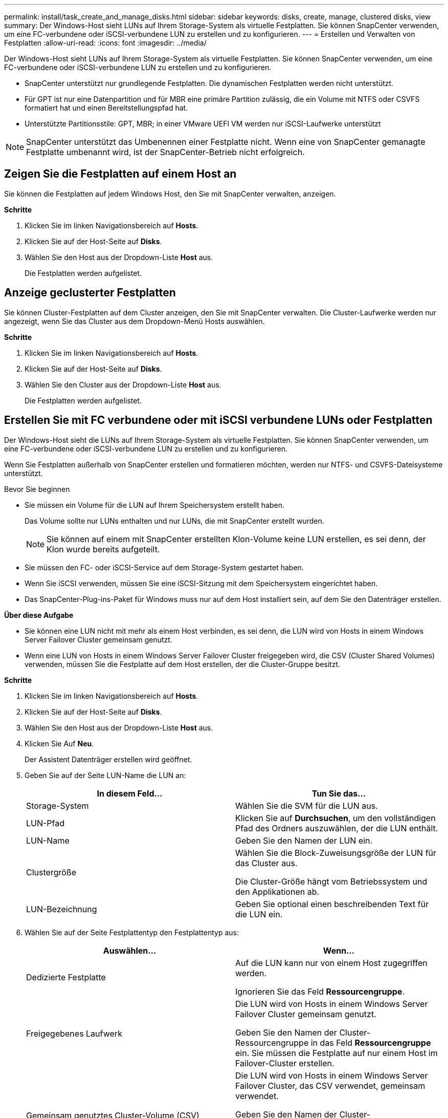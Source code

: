 ---
permalink: install/task_create_and_manage_disks.html 
sidebar: sidebar 
keywords: disks, create, manage, clustered disks, view 
summary: Der Windows-Host sieht LUNs auf Ihrem Storage-System als virtuelle Festplatten. Sie können SnapCenter verwenden, um eine FC-verbundene oder iSCSI-verbundene LUN zu erstellen und zu konfigurieren. 
---
= Erstellen und Verwalten von Festplatten
:allow-uri-read: 
:icons: font
:imagesdir: ../media/


[role="lead"]
Der Windows-Host sieht LUNs auf Ihrem Storage-System als virtuelle Festplatten. Sie können SnapCenter verwenden, um eine FC-verbundene oder iSCSI-verbundene LUN zu erstellen und zu konfigurieren.

* SnapCenter unterstützt nur grundlegende Festplatten. Die dynamischen Festplatten werden nicht unterstützt.
* Für GPT ist nur eine Datenpartition und für MBR eine primäre Partition zulässig, die ein Volume mit NTFS oder CSVFS formatiert hat und einen Bereitstellungspfad hat.
* Unterstützte Partitionsstile: GPT, MBR; in einer VMware UEFI VM werden nur iSCSI-Laufwerke unterstützt



NOTE: SnapCenter unterstützt das Umbenennen einer Festplatte nicht. Wenn eine von SnapCenter gemanagte Festplatte umbenannt wird, ist der SnapCenter-Betrieb nicht erfolgreich.



== Zeigen Sie die Festplatten auf einem Host an

Sie können die Festplatten auf jedem Windows Host, den Sie mit SnapCenter verwalten, anzeigen.

*Schritte*

. Klicken Sie im linken Navigationsbereich auf *Hosts*.
. Klicken Sie auf der Host-Seite auf *Disks*.
. Wählen Sie den Host aus der Dropdown-Liste *Host* aus.
+
Die Festplatten werden aufgelistet.





== Anzeige geclusterter Festplatten

Sie können Cluster-Festplatten auf dem Cluster anzeigen, den Sie mit SnapCenter verwalten. Die Cluster-Laufwerke werden nur angezeigt, wenn Sie das Cluster aus dem Dropdown-Menü Hosts auswählen.

*Schritte*

. Klicken Sie im linken Navigationsbereich auf *Hosts*.
. Klicken Sie auf der Host-Seite auf *Disks*.
. Wählen Sie den Cluster aus der Dropdown-Liste *Host* aus.
+
Die Festplatten werden aufgelistet.





== Erstellen Sie mit FC verbundene oder mit iSCSI verbundene LUNs oder Festplatten

Der Windows-Host sieht die LUNs auf Ihrem Storage-System als virtuelle Festplatten. Sie können SnapCenter verwenden, um eine FC-verbundene oder iSCSI-verbundene LUN zu erstellen und zu konfigurieren.

Wenn Sie Festplatten außerhalb von SnapCenter erstellen und formatieren möchten, werden nur NTFS- und CSVFS-Dateisysteme unterstützt.

.Bevor Sie beginnen
* Sie müssen ein Volume für die LUN auf Ihrem Speichersystem erstellt haben.
+
Das Volume sollte nur LUNs enthalten und nur LUNs, die mit SnapCenter erstellt wurden.

+

NOTE: Sie können auf einem mit SnapCenter erstellten Klon-Volume keine LUN erstellen, es sei denn, der Klon wurde bereits aufgeteilt.

* Sie müssen den FC- oder iSCSI-Service auf dem Storage-System gestartet haben.
* Wenn Sie iSCSI verwenden, müssen Sie eine iSCSI-Sitzung mit dem Speichersystem eingerichtet haben.
* Das SnapCenter-Plug-ins-Paket für Windows muss nur auf dem Host installiert sein, auf dem Sie den Datenträger erstellen.


*Über diese Aufgabe*

* Sie können eine LUN nicht mit mehr als einem Host verbinden, es sei denn, die LUN wird von Hosts in einem Windows Server Failover Cluster gemeinsam genutzt.
* Wenn eine LUN von Hosts in einem Windows Server Failover Cluster freigegeben wird, die CSV (Cluster Shared Volumes) verwenden, müssen Sie die Festplatte auf dem Host erstellen, der die Cluster-Gruppe besitzt.


*Schritte*

. Klicken Sie im linken Navigationsbereich auf *Hosts*.
. Klicken Sie auf der Host-Seite auf *Disks*.
. Wählen Sie den Host aus der Dropdown-Liste *Host* aus.
. Klicken Sie Auf *Neu*.
+
Der Assistent Datenträger erstellen wird geöffnet.

. Geben Sie auf der Seite LUN-Name die LUN an:
+
|===
| In diesem Feld... | Tun Sie das... 


 a| 
Storage-System
 a| 
Wählen Sie die SVM für die LUN aus.



 a| 
LUN-Pfad
 a| 
Klicken Sie auf *Durchsuchen*, um den vollständigen Pfad des Ordners auszuwählen, der die LUN enthält.



 a| 
LUN-Name
 a| 
Geben Sie den Namen der LUN ein.



 a| 
Clustergröße
 a| 
Wählen Sie die Block-Zuweisungsgröße der LUN für das Cluster aus.

Die Cluster-Größe hängt vom Betriebssystem und den Applikationen ab.



 a| 
LUN-Bezeichnung
 a| 
Geben Sie optional einen beschreibenden Text für die LUN ein.

|===
. Wählen Sie auf der Seite Festplattentyp den Festplattentyp aus:
+
|===
| Auswählen... | Wenn... 


 a| 
Dedizierte Festplatte
 a| 
Auf die LUN kann nur von einem Host zugegriffen werden.

Ignorieren Sie das Feld *Ressourcengruppe*.



 a| 
Freigegebenes Laufwerk
 a| 
Die LUN wird von Hosts in einem Windows Server Failover Cluster gemeinsam genutzt.

Geben Sie den Namen der Cluster-Ressourcengruppe in das Feld *Ressourcengruppe* ein. Sie müssen die Festplatte auf nur einem Host im Failover-Cluster erstellen.



 a| 
Gemeinsam genutztes Cluster-Volume (CSV)
 a| 
Die LUN wird von Hosts in einem Windows Server Failover Cluster, das CSV verwendet, gemeinsam verwendet.

Geben Sie den Namen der Cluster-Ressourcengruppe in das Feld *Ressourcengruppe* ein. Stellen Sie sicher, dass der Host, auf dem Sie die Festplatte erstellen, der Besitzer der Cluster-Gruppe ist.

|===
. Geben Sie auf der Seite Laufwerkeigenschaften die Laufwerkeigenschaften an:
+
|===
| Eigenschaft | Beschreibung 


 a| 
Automatisches Zuweisen des Bereitstellungspunkts
 a| 
SnapCenter weist auf der Grundlage des Systemlaufwerks automatisch einen Volume-Mount-Punkt zu.

Beispiel: Wenn Ihr Systemlaufwerk C: Ist, erstellt Auto assign einen Mount-Punkt unter Ihrem Laufwerk C: (C:\scmnpt\). Die automatische Zuweisung wird für freigegebene Festplatten nicht unterstützt.



 a| 
Weisen Sie einen Laufwerkbuchstaben zu
 a| 
Befestigen Sie die Festplatte an dem Laufwerk, das Sie in der Dropdown-Liste neben ausgewählt haben.



 a| 
Verwenden Sie den Volume-Bereitstellungspunkt
 a| 
Befestigen Sie die Festplatte an dem im Feld nebenan angegebenen Laufwerkspfad.

Das Root des Volume-Bereitstellungspunkts muss dem Host gehören, auf dem Sie die Festplatte erstellen.



 a| 
Weisen Sie keinen Laufwerksbuchstaben oder einen Volume-Bereitstellungspunkt zu
 a| 
Wählen Sie diese Option, wenn Sie die Festplatte manuell in Windows mounten möchten.



 a| 
Die LUN-Größe
 a| 
Geben Sie die LUN-Größe an; Minimum 150 MB.

Wählen Sie MB, GB oder TB in der angrenzenden Dropdown-Liste aus.



 a| 
Verwenden Sie Thin Provisioning für das Volume, das diese LUN hostet
 a| 
Thin Provisioning für die LUN

Thin Provisioning weist nur so viel Speicherplatz zu, wie gleichzeitig benötigt wird. Dies ermöglicht es der LUN, die maximale verfügbare Kapazität effizient zu erweitern.

Stellen Sie sicher, dass auf dem Volume genügend Speicherplatz verfügbar ist, um allen LUN-Storage, den Sie glauben, dass Sie benötigen werden, gerecht zu werden.



 a| 
Wählen Sie Partitionstyp
 a| 
Wählen Sie GPT-Partition für eine GUID-Partitionstabelle oder MBR-Partition für einen Master Boot Record aus.

MBR-Partitionen können falsche Ausrichtung in Windows Server Failover Clustern verursachen.


NOTE: Partitionsfestplatten der Unified Extensible Firmware Interface (UEFI) werden nicht unterstützt.

|===
. Wählen Sie auf der Seite LUN zuordnen den iSCSI- oder FC-Initiator auf dem Host aus:
+
|===
| In diesem Feld... | Tun Sie das... 


 a| 
Host
 a| 
Doppelklicken Sie auf den Cluster-Gruppennamen, um eine Dropdown-Liste anzuzeigen, in der die Hosts angezeigt werden, die zum Cluster gehören, und wählen Sie dann den Host für den Initiator aus.

Dieses Feld wird nur angezeigt, wenn die LUN von Hosts in einem Windows-Server-Failover-Cluster gemeinsam genutzt wird.



 a| 
Wählen Sie Host Initiator aus
 a| 
Wählen Sie *Fibre Channel* oder *iSCSI* und wählen Sie dann den Initiator auf dem Host aus.

Sie können mehrere FC-Initiatoren auswählen, wenn Sie FC mit Multipath I/O (MPIO) verwenden.

|===
. Geben Sie auf der Seite Gruppentyp an, ob Sie eine vorhandene Initiatorgruppe der LUN zuordnen möchten, oder erstellen Sie eine neue Initiatorgruppe:
+
|===
| Auswählen... | Wenn... 


 a| 
Erstellen einer neuen Initiatorgruppe für ausgewählte Initiatoren
 a| 
Sie möchten eine neue Initiatorgruppe für die ausgewählten Initiatoren erstellen.



 a| 
Wählen Sie eine vorhandene Initiatorgruppe aus, oder geben Sie eine neue Initiatorgruppe für ausgewählte Initiatoren an
 a| 
Sie möchten eine vorhandene Initiatorgruppe für die ausgewählten Initiatoren angeben oder eine neue Initiatorgruppe mit dem angegebenen Namen erstellen.

Geben Sie den Initiatorgruppennamen in das Feld * igroup Name* ein. Geben Sie die ersten Buchstaben des bestehenden Initiatorgruppennamens ein, um das Feld automatisch abzuschließen.

|===
. Überprüfen Sie auf der Zusammenfassungsseite Ihre Auswahl und klicken Sie dann auf *Fertig stellen*.
+
SnapCenter erstellt die LUN und verbindet sie mit dem angegebenen Laufwerk oder dem angegebenen Laufwerkpfad auf dem Host.





== Ändern der Größe einer Festplatte

Sie können die Größe einer Festplatte bei sich ändernden Anforderungen Ihres Storage-Systems erhöhen oder reduzieren.

*Über diese Aufgabe*

* Bei einer LUN, die über Thin Provisioning bereitgestellt wurde, wird die Größe der ONTAP-lun-Geometrie als maximale Größe angezeigt.
* Bei LUNs mit Thick Provisioning wird die erweiterbare Größe (verfügbare Größe im Volume) als maximale Größe angezeigt.
* LUNs mit Partitionen im MBR-Stil haben eine Größenbeschränkung von 2 TB.
* LUNs mit GPT-Partitionen haben eine Speichersystemgröße von maximal 16 TB.
* Es ist eine gute Idee, einen Snapshot vor der Größenänderung einer LUN zu erstellen.
* Wenn Sie eine LUN aus einem vor der Größe der LUN erstellten Snapshot wiederherstellen müssen, passt SnapCenter die LUN automatisch an die Größe des Snapshots an.
+
Nach dem Restore müssen Daten, die der LUN nach der Größe der Größe hinzugefügt wurden, aus einem Snapshot wiederhergestellt werden, nachdem die Größe geändert wurde.



*Schritte*

. Klicken Sie im linken Navigationsbereich auf *Hosts*.
. Klicken Sie auf der Host-Seite auf *Disks*.
. Wählen Sie den Host aus der Dropdown-Liste Host aus.
+
Die Festplatten werden aufgelistet.

. Wählen Sie die Festplatte aus, die Sie ändern möchten, und klicken Sie dann auf *Größe*.
. Verwenden Sie im Dialogfeld „Festplatte ändern“ das Schieberegler-Werkzeug, um die neue Größe der Festplatte festzulegen, oder geben Sie die neue Größe in das Feld Größe ein.
+

NOTE: Wenn Sie die Größe manuell eingeben, müssen Sie außerhalb des Felds Größe klicken, bevor die Schaltfläche verkleinern oder erweitern entsprechend aktiviert ist. Außerdem müssen Sie auf MB, GB oder TB klicken, um die Maßeinheit anzugeben.

. Wenn Sie mit Ihren Einträgen zufrieden sind, klicken Sie ggf. auf *verkleinern* oder *erweitern*.
+
SnapCenter Größe der Festplatte neu.





== Schließen Sie eine Festplatte an

Sie können den Assistenten zum Verbinden von Festplatten verwenden, um eine vorhandene LUN mit einem Host zu verbinden, oder um eine getrennte LUN erneut zu verbinden.

.Bevor Sie beginnen
* Sie müssen den FC- oder iSCSI-Service auf dem Storage-System gestartet haben.
* Wenn Sie iSCSI verwenden, müssen Sie eine iSCSI-Sitzung mit dem Speichersystem eingerichtet haben.
* Sie können eine LUN nicht mit mehr als einem Host verbinden, es sei denn, die LUN wird von Hosts in einem Windows Server Failover Cluster gemeinsam genutzt.
* Wenn die LUN von Hosts in einem Windows Server Failover Cluster gemeinsam genutzt wird, der CSV (Cluster Shared Volumes) verwendet, müssen Sie die Festplatte auf dem Host verbinden, der die Cluster-Gruppe besitzt.
* Das Plug-in für Windows muss nur auf dem Host installiert sein, auf dem Sie die Festplatte anschließen.


*Schritte*

. Klicken Sie im linken Navigationsbereich auf *Hosts*.
. Klicken Sie auf der Host-Seite auf *Disks*.
. Wählen Sie den Host aus der Dropdown-Liste *Host* aus.
. Klicken Sie Auf *Verbinden*.
+
Der Assistent zum Verbinden von Festplatten wird geöffnet.

. Geben Sie auf der Seite LUN-Name die zu verbindende LUN an:
+
|===
| In diesem Feld... | Tun Sie das... 


 a| 
Storage-System
 a| 
Wählen Sie die SVM für die LUN aus.



 a| 
LUN-Pfad
 a| 
Klicken Sie auf *Durchsuchen*, um den vollständigen Pfad des Volumes auszuwählen, das die LUN enthält.



 a| 
LUN-Name
 a| 
Geben Sie den Namen der LUN ein.



 a| 
Clustergröße
 a| 
Wählen Sie die Block-Zuweisungsgröße der LUN für das Cluster aus.

Die Cluster-Größe hängt vom Betriebssystem und den Applikationen ab.



 a| 
LUN-Bezeichnung
 a| 
Geben Sie optional einen beschreibenden Text für die LUN ein.

|===
. Wählen Sie auf der Seite Festplattentyp den Festplattentyp aus:
+
|===
| Auswählen... | Wenn... 


 a| 
Dedizierte Festplatte
 a| 
Auf die LUN kann nur von einem Host zugegriffen werden.



 a| 
Freigegebenes Laufwerk
 a| 
Die LUN wird von Hosts in einem Windows Server Failover Cluster gemeinsam genutzt.

Sie müssen die Festplatte nur mit einem Host im Failover-Cluster verbinden.



 a| 
Gemeinsam genutztes Cluster-Volume (CSV)
 a| 
Die LUN wird von Hosts in einem Windows Server Failover Cluster, das CSV verwendet, gemeinsam verwendet.

Stellen Sie sicher, dass der Host, auf dem Sie eine Verbindung zur Festplatte herstellen, der Besitzer der Cluster-Gruppe ist.

|===
. Geben Sie auf der Seite Laufwerkeigenschaften die Laufwerkeigenschaften an:
+
|===
| Eigenschaft | Beschreibung 


 a| 
Automatische Zuweisung
 a| 
Lassen Sie SnapCenter automatisch einen Volume Mount-Punkt basierend auf dem Systemlaufwerk zuweisen.

Beispiel: Wenn Ihr Systemlaufwerk C: Ist, erstellt die Eigenschaft Auto assign einen Volume Mount Point unter Ihrem Laufwerk C: (C:\scmnpt\). Die Eigenschaft „Automatische Zuweisung“ wird für freigegebene Festplatten nicht unterstützt.



 a| 
Weisen Sie einen Laufwerkbuchstaben zu
 a| 
Legen Sie den Datenträger in die entsprechende Dropdown-Liste ein.



 a| 
Verwenden Sie den Volume-Bereitstellungspunkt
 a| 
Mounten Sie die Festplatte an den im Feld angrenzend angegebenen Laufwerkspfad.

Das Root des Volume-Bereitstellungspunkts muss dem Host gehören, auf dem Sie die Festplatte erstellen.



 a| 
Weisen Sie keinen Laufwerksbuchstaben oder einen Volume-Bereitstellungspunkt zu
 a| 
Wählen Sie diese Option, wenn Sie die Festplatte manuell in Windows mounten möchten.

|===
. Wählen Sie auf der Seite LUN zuordnen den iSCSI- oder FC-Initiator auf dem Host aus:
+
|===
| In diesem Feld... | Tun Sie das... 


 a| 
Host
 a| 
Doppelklicken Sie auf den Cluster-Gruppennamen, um eine Dropdown-Liste anzuzeigen, in der die Hosts angezeigt werden, die zum Cluster gehören, und wählen Sie dann den Host für den Initiator aus.

Dieses Feld wird nur angezeigt, wenn die LUN von Hosts in einem Windows-Server-Failover-Cluster gemeinsam genutzt wird.



 a| 
Wählen Sie Host Initiator aus
 a| 
Wählen Sie *Fibre Channel* oder *iSCSI* und wählen Sie dann den Initiator auf dem Host aus.

Sie können mehrere FC-Initiatoren auswählen, wenn Sie FC mit MPIO verwenden.

|===
. Geben Sie auf der Seite Gruppentyp an, ob Sie eine vorhandene Initiatorgruppe der LUN zuordnen oder eine neue Initiatorgruppe erstellen möchten:
+
|===
| Auswählen... | Wenn... 


 a| 
Erstellen einer neuen Initiatorgruppe für ausgewählte Initiatoren
 a| 
Sie möchten eine neue Initiatorgruppe für die ausgewählten Initiatoren erstellen.



 a| 
Wählen Sie eine vorhandene Initiatorgruppe aus, oder geben Sie eine neue Initiatorgruppe für ausgewählte Initiatoren an
 a| 
Sie möchten eine vorhandene Initiatorgruppe für die ausgewählten Initiatoren angeben oder eine neue Initiatorgruppe mit dem angegebenen Namen erstellen.

Geben Sie den Initiatorgruppennamen in das Feld * igroup Name* ein. Geben Sie die ersten Buchstaben des bestehenden Initiatorgruppennamens ein, um das Feld automatisch abzuschließen.

|===
. Überprüfen Sie auf der Seite Zusammenfassung Ihre Auswahl und klicken Sie auf *Fertig stellen*.
+
SnapCenter verbindet die LUN mit dem angegebenen Laufwerk- oder Laufwerkspfad am Host.





== Trennen Sie eine Festplatte

Sie können eine LUN ohne Auswirkungen auf den Inhalt der LUN von einem Host trennen, mit einer Ausnahme: Wenn Sie einen Klon vor dessen Trennung trennen, verlieren Sie den Inhalt des Klons.

.Bevor Sie beginnen
* Stellen Sie sicher, dass die LUN nicht von einer Applikation verwendet wird.
* Stellen Sie sicher, dass die LUN nicht mit Monitoring-Software überwacht wird.
* Wenn die LUN gemeinsam genutzt wird, entfernen Sie die Abhängigkeiten der Cluster-Ressourcen aus der LUN, und überprüfen Sie, ob alle Nodes im Cluster eingeschaltet sind, ordnungsgemäß funktionieren und SnapCenter zur Verfügung stehen.


*Über diese Aufgabe*

Wenn Sie eine LUN in einem FlexClone Volume trennen, das SnapCenter erstellt hat, und keine anderen LUNs auf dem Volume sind verbunden, löscht SnapCenter das Volume. Vor dem Trennen der LUN zeigt SnapCenter eine Meldung an, dass das FlexClone Volume möglicherweise gelöscht wird.

Um das automatische Löschen des FlexClone Volume zu vermeiden, sollten Sie das Volume umbenennen, bevor Sie die letzte LUN trennen. Wenn Sie das Volume umbenennen, stellen Sie sicher, dass Sie mehrere Zeichen als nur das letzte Zeichen im Namen ändern.

*Schritte*

. Klicken Sie im linken Navigationsbereich auf *Hosts*.
. Klicken Sie auf der Host-Seite auf *Disks*.
. Wählen Sie den Host aus der Dropdown-Liste *Host* aus.
+
Die Festplatten werden aufgelistet.

. Wählen Sie das Laufwerk aus, das Sie trennen möchten, und klicken Sie dann auf *Trennen*.
. Klicken Sie im Dialogfeld Disconnect Disk auf *OK*.
+
SnapCenter trennt die Verbindung der Festplatte.





== Löschen Sie eine Festplatte

Sie können einen Datenträger löschen, wenn Sie ihn nicht mehr benötigen. Nach dem Löschen eines Datenträgers können Sie das Löschen nicht rückgängig machen.

*Schritte*

. Klicken Sie im linken Navigationsbereich auf *Hosts*.
. Klicken Sie auf der Host-Seite auf *Disks*.
. Wählen Sie den Host aus der Dropdown-Liste *Host* aus.
+
Die Festplatten werden aufgelistet.

. Wählen Sie den Datenträger aus, den Sie löschen möchten, und klicken Sie dann auf *Löschen*.
. Klicken Sie im Dialogfeld Datenträger löschen auf *OK*.
+
SnapCenter löscht die Festplatte.


